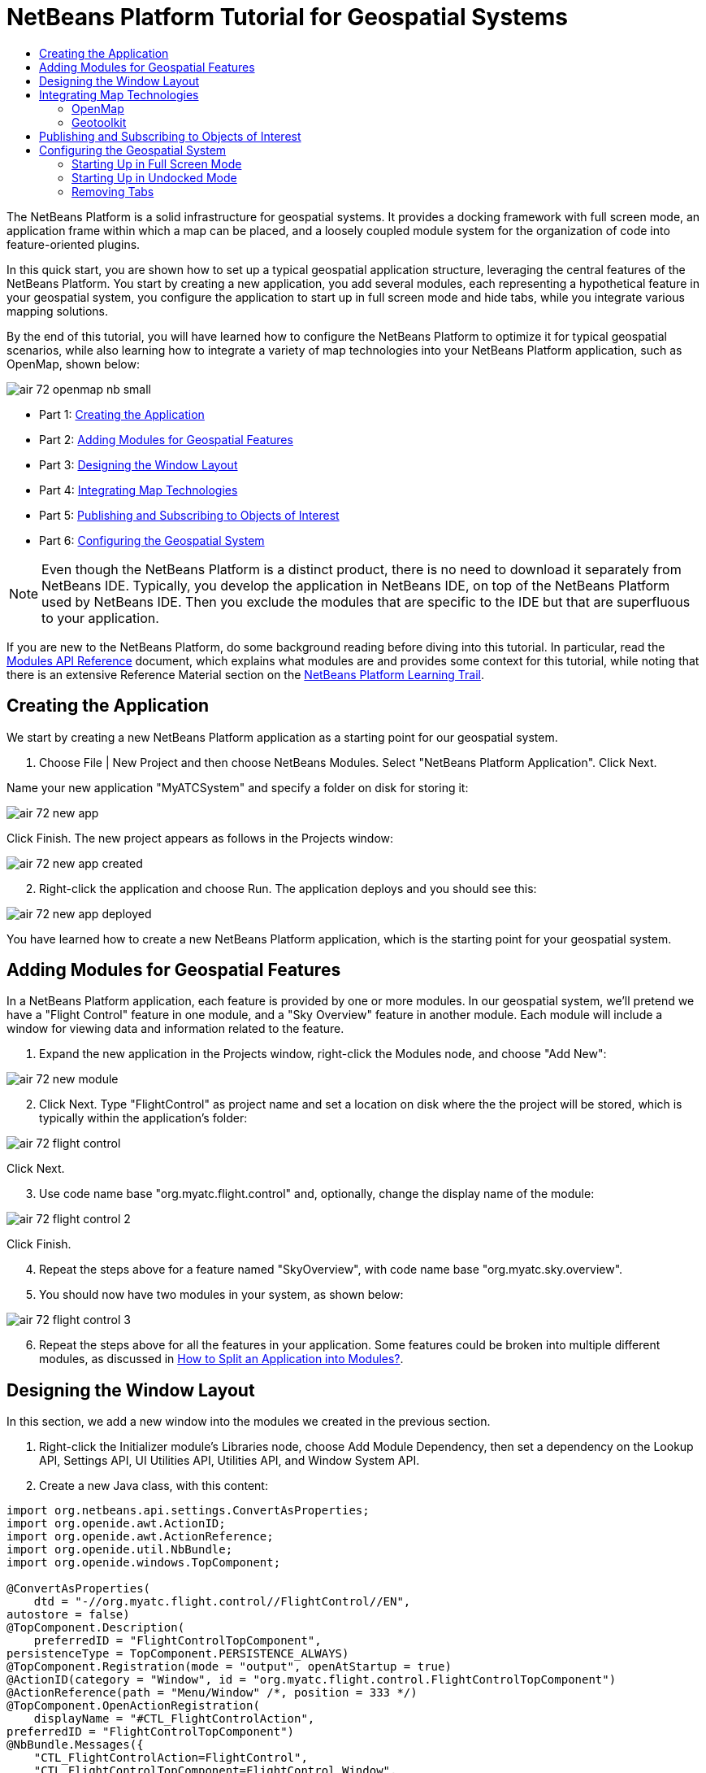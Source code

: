// 
//     Licensed to the Apache Software Foundation (ASF) under one
//     or more contributor license agreements.  See the NOTICE file
//     distributed with this work for additional information
//     regarding copyright ownership.  The ASF licenses this file
//     to you under the Apache License, Version 2.0 (the
//     "License"); you may not use this file except in compliance
//     with the License.  You may obtain a copy of the License at
// 
//       http://www.apache.org/licenses/LICENSE-2.0
// 
//     Unless required by applicable law or agreed to in writing,
//     software distributed under the License is distributed on an
//     "AS IS" BASIS, WITHOUT WARRANTIES OR CONDITIONS OF ANY
//     KIND, either express or implied.  See the License for the
//     specific language governing permissions and limitations
//     under the License.
//

= NetBeans Platform Tutorial for Geospatial Systems
:jbake-type: platform_tutorial
:jbake-tags: tutorials 
:jbake-status: published
:syntax: true
:source-highlighter: pygments
:toc: left
:toc-title:
:icons: font
:experimental:
:description: NetBeans Platform Tutorial for Geospatial Systems - Apache NetBeans
:keywords: Apache NetBeans Platform, Platform Tutorials, NetBeans Platform Tutorial for Geospatial Systems

The NetBeans Platform is a solid infrastructure for geospatial systems. It provides a docking framework with full screen mode, an application frame within which a map can be placed, and a loosely coupled module system for the organization of code into feature-oriented plugins.

In this quick start, you are shown how to set up a typical geospatial application structure, leveraging the central features of the NetBeans Platform. You start by creating a new application, you add several modules, each representing a hypothetical feature in your geospatial system, you configure the application to start up in full screen mode and hide tabs, while you integrate various mapping solutions.

By the end of this tutorial, you will have learned how to configure the NetBeans Platform to optimize it for typical geospatial scenarios, while also learning how to integrate a variety of map technologies into your NetBeans Platform application, such as OpenMap, shown below:


image::images/air_72_openmap-nb-small.png[]




* Part 1: <<application,Creating the Application>>
* Part 2: <<modules,Adding Modules for Geospatial Features>>
* Part 3: <<windows,Designing the Window Layout>>
* Part 4: <<map,Integrating Map Technologies>>
* Part 5: <<publish,Publishing and Subscribing to Objects of Interest>>
* Part 6: <<configure,Configuring the Geospatial System>>



NOTE:  Even though the NetBeans Platform is a distinct product, there is no need to download it separately from NetBeans IDE. Typically, you develop the application in NetBeans IDE, on top of the NetBeans Platform used by NetBeans IDE. Then you exclude the modules that are specific to the IDE but that are superfluous to your application.

If you are new to the NetBeans Platform, do some background reading before diving into this tutorial. In particular, read the  link:http://bits.netbeans.org/dev/javadoc/org-openide-modules/org/openide/modules/doc-files/api.html[Modules API Reference] document, which explains what modules are and provides some context for this tutorial, while noting that there is an extensive Reference Material section on the  link:https://netbeans.apache.org/kb/docs/platform.html[NetBeans Platform Learning Trail].


== Creating the Application

We start by creating a new NetBeans Platform application as a starting point for our geospatial system.


[start=1]
1. Choose File | New Project and then choose NetBeans Modules. Select "NetBeans Platform Application". Click Next.

Name your new application "MyATCSystem" and specify a folder on disk for storing it:


image::images/air_72_new-app.png[]

Click Finish. The new project appears as follows in the Projects window:


image::images/air_72_new-app-created.png[]


[start=2]
1. Right-click the application and choose Run. The application deploys and you should see this:


image::images/air_72_new-app-deployed.png[]

You have learned how to create a new NetBeans Platform application, which is the starting point for your geospatial system.


== Adding Modules for Geospatial Features

In a NetBeans Platform application, each feature is provided by one or more modules. In our geospatial system, we'll pretend we have a "Flight Control" feature in one module, and a "Sky Overview" feature in another module. Each module will include a window for viewing data and information related to the feature.


[start=1]
1. Expand the new application in the Projects window, right-click the Modules node, and choose "Add New":


image::images/air_72_new-module.png[]


[start=2]
1. Click Next. Type "FlightControl" as project name and set a location on disk where the the project will be stored, which is typically within the application's folder:


image::images/air_72_flight-control.png[]

Click Next.


[start=3]
1. Use code name base "org.myatc.flight.control" and, optionally, change the display name of the module:


image::images/air_72_flight-control-2.png[]

Click Finish.


[start=4]
1. Repeat the steps above for a feature named "SkyOverview", with code name base "org.myatc.sky.overview".


[start=5]
1. You should now have two modules in your system, as shown below:


image::images/air_72_flight-control-3.png[]


[start=6]
1. Repeat the steps above for all the features in your application. Some features could be broken into multiple different modules, as discussed in  link:http://java.dzone.com/news/how-to-split-into-modules[How to Split an Application into Modules?].


== Designing the Window Layout

In this section, we add a new window into the modules we created in the previous section.


[start=1]
1. Right-click the Initializer module's Libraries node, choose Add Module Dependency, then set a dependency on the Lookup API, Settings API, UI Utilities API, Utilities API, and Window System API.


[start=2]
1. Create a new Java class, with this content:


[source,java]
----

import org.netbeans.api.settings.ConvertAsProperties;
import org.openide.awt.ActionID;
import org.openide.awt.ActionReference;
import org.openide.util.NbBundle;
import org.openide.windows.TopComponent;

@ConvertAsProperties(
    dtd = "-//org.myatc.flight.control//FlightControl//EN",
autostore = false)
@TopComponent.Description(
    preferredID = "FlightControlTopComponent",
persistenceType = TopComponent.PERSISTENCE_ALWAYS)
@TopComponent.Registration(mode = "output", openAtStartup = true)
@ActionID(category = "Window", id = "org.myatc.flight.control.FlightControlTopComponent")
@ActionReference(path = "Menu/Window" /*, position = 333 */)
@TopComponent.OpenActionRegistration(
    displayName = "#CTL_FlightControlAction",
preferredID = "FlightControlTopComponent")
@NbBundle.Messages({
    "CTL_FlightControlAction=FlightControl",
    "CTL_FlightControlTopComponent=FlightControl Window",
    "HINT_FlightControlTopComponent=This is a FlightControl window"
})
public class FlightControlTopComponent extends TopComponent {

    public FlightControlTopComponent() {
        initComponents();
        setName(Bundle.CTL_FlightControlTopComponent());
        setToolTipText(Bundle.HINT_FlightControlTopComponent());
    }

    private void initComponents() {
        // TODO add components to the component here
    }

    @Override
    public void componentOpened() {
        // TODO add custom code on component opening
    }

    @Override
    public void componentClosed() {
        // TODO add custom code on component closing
    }

    void writeProperties(java.util.Properties p) {
        // better to version settings since initial version as advocated at
        // http://wiki.apidesign.org/wiki/PropertyFiles
        p.setProperty("version", "1.0");
        // TODO store your settings
    }

    void readProperties(java.util.Properties p) {
        String version = p.getProperty("version");
        // TODO read your settings according to their version
    }

}
----


[start=3]
1. Repeat the steps above for the second module, but create the second Java class as follows:

[source,java]
----

import org.netbeans.api.settings.ConvertAsProperties;
import org.openide.awt.ActionID;
import org.openide.awt.ActionReference;
import org.openide.util.NbBundle;
import org.openide.windows.TopComponent;

@ConvertAsProperties(
    dtd = "-//org.myatc.sky.overview//SkyOverview//EN",
autostore = false)
@TopComponent.Description(
    preferredID = "SkyOverviewTopComponent",
persistenceType = TopComponent.PERSISTENCE_ALWAYS)
@TopComponent.Registration(mode = "explorer", openAtStartup = true)
@ActionID(category = "Window", id = "org.myatc.sky.overview.SkyOverviewTopComponent")
@ActionReference(path = "Menu/Window" /*, position = 333 */)
@TopComponent.OpenActionRegistration(
    displayName = "#CTL_SkyOverviewAction",
preferredID = "SkyOverviewTopComponent")
@NbBundle.Messages({
    "CTL_SkyOverviewAction=SkyOverview",
    "CTL_SkyOverviewTopComponent=SkyOverview Window",
    "HINT_SkyOverviewTopComponent=This is a SkyOverview window"
})
public class SkyOverviewTopComponent extends TopComponent {

    public SkyOverviewTopComponent() {
        initComponents();
        setName(Bundle.CTL_SkyOverviewTopComponent());
        setToolTipText(Bundle.HINT_SkyOverviewTopComponent());
    }

    private void initComponents() {
        // TODO add components to the component here
    }

    @Override
    public void componentOpened() {
        // TODO add custom code on component opening
    }

    @Override
    public void componentClosed() {
        // TODO add custom code on component closing
    }

    void writeProperties(java.util.Properties p) {
        // better to version settings since initial version as advocated at
        // http://wiki.apidesign.org/wiki/PropertyFiles
        p.setProperty("version", "1.0");
        // TODO store your settings
    }

    void readProperties(java.util.Properties p) {
        String version = p.getProperty("version");
        // TODO read your settings according to their version
    }

}
----


[start=4]
1. If you run the application, you will see the application starts up with two new windows, each of them docked into the application.

[start=5]
1. Now we will reconfigure the window system so that the two windows start up in undocked mode.


== Integrating Map Technologies

A variety of map technologies exist. In the subsections that follow, you will learn how to integrate a range of different map technologies into your NetBeans Platform application.


=== OpenMap

link:http://openmap.bbn.com/[OpenMap] is an open-source map technology.


image::images/air_72_openmap-nb-small.png[]


[start=1]
1. Download OpenMap:  link:http://openmap.bbn.com/cgi-bin/license.cgi[http://openmap.bbn.com/cgi-bin/license.cgi]

[start=2]
1. 
Right-click the application's Modules node, choose Add New Library and then create a library wrapper module that wraps the OpenMap JAR files.


[start=3]
1. From the OpenMap distribution, copy  ``dcwpo-browse.shp``  and  ``dcwpo-browse.ssx``  into your module. In the source code below, make sure the references to the files point to the correct location in your module.

[start=4]
1. 
In the MapTopComponent, use OpenMap as follows, as a first example to get started with your OpenMap/NetBeans Platform integration:


[source,java]
----

public final class MapTopComponent extends TopComponent {

    private final InstanceContent ic = new InstanceContent();

    public MapTopComponent() {

        initComponents();

        setName(Bundle.CTL_MapTopComponent());
        setToolTipText(Bundle.HINT_MapTopComponent());

        setLayout(new BorderLayout());

        try {

            //MapPanel:
            MapPanel mapPanel = new BasicMapPanel();

            //MapHandler:
            MapHandler mapHandler = mapPanel.getMapHandler();
            mapHandler.add(new LayerHandler());
            mapHandler.add(this);

            //MapBean:
            MapBean mapBean = mapPanel.getMapBean();
            mapBean.setScale(120000000f);

            //Selection:
            MouseDelegator mouseDelegator = new MouseDelegator();
            mapHandler.add(mouseDelegator);
            SelectMouseMode selectMouseMode = new SelectMouseMode();
            mapHandler.add(selectMouseMode);
            mouseDelegator.setActive(selectMouseMode);

            //MapMouseListener:
            final MyMapMouseListener myMapMouseListener = new MyMapMouseListener();

            //ShapeLayer:
            ShapeLayer shapeLayer = new ShapeLayer() {
                @Override
                public synchronized MapMouseListener getMapMouseListener() {
                    return myMapMouseListener;
                }
            };

            //Properties:
            Properties shapeLayerProps = new Properties();
            shapeLayerProps.put("lineColor", "000000");
            shapeLayerProps.put("fillColor", "BDDE83");
            shapeLayerProps.put("shapeFile", "org/myatc/initializer/dcwpo-browse.shp");
            shapeLayerProps.put("spatialIndex", "org/myatc/initializer/dcwpo-browse.ssx");

            //Assign properties to ShapeLayer:
            shapeLayer.setProperties(shapeLayerProps);
            shapeLayer.setVisible(true);

            //Assign ShapeLayer to MapHandler:
            mapHandler.add(shapeLayer);

            add(mapPanel.getMapBean(), BorderLayout.CENTER);

        } catch (MultipleSoloMapComponentException msmce) {
        }

        associateLookup(new AbstractLookup(ic));

    }

    public class MyMapMouseListener implements MapMouseListener {
        @Override
        public String[] getMouseModeServiceList() {
            return new String[]{SelectMouseMode.modeID};
        }
        @Override
        public boolean mouseClicked(MouseEvent e) {
            MapMouseEvent mme = (MapMouseEvent) e;
            //Optionally:
            //LatLonPoint latLonPoint = LatLonPoint.getFloat(mme.getLatLon());
            //UTMPoint utmPoint = UTMPoint.LLtoUTM(latLonPoint);
            //Publish something into Lookup:
            ic.set(Collections.singleton(mme.getLatLon()), null);
            return true;
        }
        @Override
        public boolean mousePressed(MouseEvent e) {return true;}
        @Override
        public boolean mouseReleased(MouseEvent e) {return true;}
        @Override
        public void mouseEntered(MouseEvent e) {}
        @Override
        public void mouseExited(MouseEvent e) {}
        @Override
        public boolean mouseDragged(MouseEvent e) {return true;}
        @Override
        public boolean mouseMoved(MouseEvent e) {return true;}
        @Override
        public void mouseMoved() {}
    }

    ...
    ...
    ...
----


[start=5]
1. Run the application, click on the map, and you will be publishing new  ``Point2D``  objects into the Lookup of the TopComponent.


=== Geotoolkit

link:http://www.geotoolkit.org/[Geotoolkit] is an open-source map technology.


[start=1]
1. Download Geotoolkit:  link:http://www.geotoolkit.org/download.html[http://www.geotoolkit.org/download.html]

[start=2]
1. 
Right-click the application's Modules node, choose Add New Library and then create a library wrapper module that wraps the Geotoolkit JAR files.


[start=3]
1. From the Geotoolkit distribution, copy  ``Countries.shp``  file, as well as the DBF, PRJ, and SHX file into your module. In the source code below, make sure the references to the files point to the correct location in your module.

[start=4]
1. 
In the MapTopComponent, use Geotoolkit as follows, as a first example to get started with your Geotoolkit/NetBeans Platform integration:


[source,java]
----

public final class MapTopComponent extends TopComponent {

    public MapTopComponent() {
        initComponents();
        setName(Bundle.CTL_MapTopComponent());
        setToolTipText(Bundle.HINT_MapTopComponent());
        setLayout(new BorderLayout());
        MapContext mapContext = MapBuilder.createContext(DefaultGeographicCRS.SPHERE);
        addShpData(mapContext);
        JMap2D map = new JMap2D();
        map.getContainer().setContext(mapContext);
        map.setBackground(new Color(0, 150, 150));
        JNavigationBar navBar = new JNavigationBar(map);
        add(navBar, BorderLayout.NORTH);
        add(map, BorderLayout.CENTER);
    }

    public void addShpData(MapContext context) {

        try {

            DataStore store = DataStoreFinder.get("url",
                    MapTopComponent.class.getResource("Countries.shp"));

            Name name = store.getNames().iterator().next();

            Session session = store.createSession(true);

            FeatureCollection fs = session.getFeatureCollection(QueryBuilder.all(name));

            MapLayer layer = MapBuilder.createFeatureLayer(fs,
                    RandomStyleFactory.createDefaultVectorStyle(fs));

            layer.setVisible(true);

            context.layers().add(layer);

        } catch (DataStoreException e) {
        }

    }

    ...
    ...
    ...
----

NOTE:  The import statements are as follows:


[source,java]
----

import java.awt.BorderLayout;
import java.awt.Color;
import org.geotoolkit.data.DataStore;
import org.geotoolkit.data.DataStoreFinder;
import org.geotoolkit.data.FeatureCollection;
import org.geotoolkit.data.query.QueryBuilder;
import org.geotoolkit.data.session.Session;
import org.geotoolkit.gui.swing.go2.JMap2D;
import org.geotoolkit.gui.swing.go2.control.JNavigationBar;
import org.geotoolkit.map.MapBuilder;
import org.geotoolkit.map.MapContext;
import org.geotoolkit.map.MapLayer;
import org.geotoolkit.referencing.crs.DefaultGeographicCRS;
import org.geotoolkit.storage.DataStoreException;
import org.geotoolkit.util.RandomStyleFactory;
import org.netbeans.api.settings.ConvertAsProperties;
import org.opengis.feature.type.Name;
import org.openide.awt.ActionID;
import org.openide.awt.ActionReference;
import org.openide.util.NbBundle.Messages;
import org.openide.windows.TopComponent;
----


[start=5]
1. Run the application and you will see your Geotoolkit map component displayed in a window in your NetBeans Platform application.


== Publishing and Subscribing to Objects of Interest

When a mouse click is performed in your map, you need to publish an object into the Lookup of the TopComponent. For example, you could publish the current Point on the map.

In the supporting windows, you need to implement a LookupListener. When the window opens, subscribe to the Lookup of the map window, while indicating that you want to be notified when a Point is published there. Whenever a new Point is made available, you can do something with it, for example, display it in the supporting window.

Conversely, you might need the map to be updated when one or more of the supporting windows change. In that case, the map window must be subscribed to the Lookup of the currently selected window or to the specific supporting window that it is interested in. The supporting window needs to published objects of interest to the map window.

The  link:https://netbeans.apache.org/tutorials/nbm-quick-start.html[NetBeans Platform Quick Start] describes this mechanism in detail.


== Configuring the Geospatial System

In this section, you learn how to change a variety of default features of the NetBeans Platform to optimize them for usage in a geospatial environment.

All the configuration settings that follow are optional. Depending on your business needs, follow the instructions below to adapt your system to your needs.


=== Starting Up in Full Screen Mode

In this section, we start the application in full screen mode. Full screen mode is supported by default by the NetBeans Platform. It can be invoked by the user via View | Full Screen or by pressing Alt-Shift-Enter. However, in geospatial systems, you typically need to start the application in full screen mode automatically, so that the user will not need to take this step over and over again manually.


[start=1]
1. Create a new module in the application and name it "Initializer", with code name base "org.myatc.initializer". In this module, you will provide code for initializing the application as a whole.


[start=2]
1. Right-click the Initializer module and choose New | Other | Module Development | Installer. Click Next and Finish.


[start=3]
1. Right-click the Initializer module's Libraries node, choose Add Module Dependency, then set a dependency on the File System API, the UI Utilities API, and the Window System API.


[start=4]
1. Define the Installer class as follows:


[source,java]
----

import javax.swing.Action;
import org.openide.filesystems.FileUtil;
import org.openide.modules.ModuleInstall;
import org.openide.windows.WindowManager;

public class Installer extends ModuleInstall {

    @Override
    public void restored() {
        WindowManager.getDefault().invokeWhenUIReady(new Runnable() {
            @Override
            public void run() {
                FileUtil.getConfigObject("Actions/Window/org-netbeans-core-windows-actions-ToggleFullScreenAction.instance", Action.class).actionPerformed(null);
            }
        });
    }

}
----

Run the application and notice that it starts in full screen mode.


=== Starting Up in Undocked Mode

In this section, we reconfigure the modes in the NetBeans Platform so that the windows, except the map window, open in undocked mode.


[start=1]
1. Create a layer file.


[start=2]
1. Expand the layer file and look for the mode file.


[start=3]
1. Change "joined" to "separated".


[start=4]
1. Look in the layer file and see that your overrides are registered.

Run the application and notice that the windows open undocked.


=== Removing Tabs

In this section, we remove the tabs from all the windows in the application.


[start=1]
1. Set dependencies on the "Look &amp; Feel Customization Library" and "Tab Control".


[start=2]
1. Create a class named `NoTabsTabDisplayerUI`, with this content


[source,java]
----

import java.awt.Dimension;
import java.awt.Point;
import java.awt.Polygon;
import java.awt.Rectangle;
import javax.swing.DefaultSingleSelectionModel;
import javax.swing.JComponent;
import javax.swing.SingleSelectionModel;
import javax.swing.plaf.ComponentUI;
import org.netbeans.swing.tabcontrol.TabDisplayer;
import org.netbeans.swing.tabcontrol.TabDisplayerUI;

public class NoTabsTabDisplayerUI extends TabDisplayerUI {

    public NoTabsTabDisplayerUI(TabDisplayer displayer) {
        super(displayer);
    }

    public static ComponentUI createUI(JComponent jc) {
        assert jc instanceof TabDisplayer;
        return new NoTabsTabDisplayerUI((TabDisplayer) jc);
    }

    private static final int[] PTS = new int[] { 0, 0, 0 };

    @Override
    public Polygon getExactTabIndication(int i) {
        //Should never be called
        return new Polygon(PTS, PTS, PTS.length);
    }

    @Override
    public Polygon getInsertTabIndication(int i) {
        return new Polygon(PTS, PTS, PTS.length);
    }

    @Override
    public int tabForCoordinate(Point point) {
        return -1;
    }

    @Override
    public Rectangle getTabRect(int i, Rectangle rectangle) {
        return new Rectangle(0,0,0,0);
    }

    @Override
    protected SingleSelectionModel createSelectionModel() {
        return new DefaultSingleSelectionModel();
    }

    public java.lang.String getCommandAtPoint(Point point) {
        return null;
    }

    @Override
    public int dropIndexOfPoint(Point point) {
        return -1;
    }

    @Override
    public void registerShortcuts(javax.swing.JComponent jComponent) {
        //do nothing
    }

    @Override
    public void unregisterShortcuts(javax.swing.JComponent jComponent) {
        //do nothing
    }

    @Override
    protected void requestAttention(int i) {
        //do nothing
    }

    @Override
    protected void cancelRequestAttention(int i) {
        //do nothing
    }

    @Override
    public Dimension getPreferredSize(javax.swing.JComponent c) {
        return new Dimension(0, 0);
    }

    @Override
    public Dimension getMinimumSize(javax.swing.JComponent c) {
        return new Dimension(0, 0);
    }

    @Override
    public Dimension getMaximumSize(javax.swing.JComponent c) {
        return new Dimension(0, 0);
    }

}
----


[start=3]
1. Add to the restored method in the installer:


[source,java]
----

UIManager.put("ViewTabDisplayerUI", "org.myatc.initializer.NoTabsTabDisplayerUI");
UIManager.put("EditorTabDisplayerUI", "org.myatc.initializer.NoTabsTabDisplayerUI");
----

Run the application and notice that the tabs are removed.

Congratulations! At this stage, with very little coding, you have created the starting point of an air-traffic control system.

To continue learning about the NetBeans Platform, head on to the four-part "NetBeans Platform Selection Management" series,  link:https://netbeans.apache.org/tutorials/nbm-selection-1.html[which starts here]. After that, get started with the  link:https://netbeans.apache.org/kb/docs/platform.html[NetBeans Platform Learning Trail], choosing the tutorials that are most relevant to your particular business scenario. Also, whenever you have questions about the NetBeans Platform, of any kind, feel free to write to the mailing list, dev@platform.netbeans.org; its related archive  link:https://mail-archives.apache.org/mod_mbox/netbeans-dev/[is here].

Have fun with the NetBeans Platform and see you on the mailing list!

